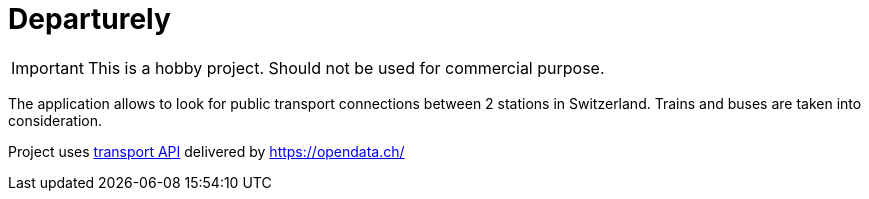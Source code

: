 # Departurely

IMPORTANT: This is a hobby project. Should not be used for commercial purpose.

The application allows to look for public transport connections between 2 stations in Switzerland. Trains and buses are taken into consideration.

Project uses https://transport.opendata.ch/v1/[transport API] delivered by https://opendata.ch/
